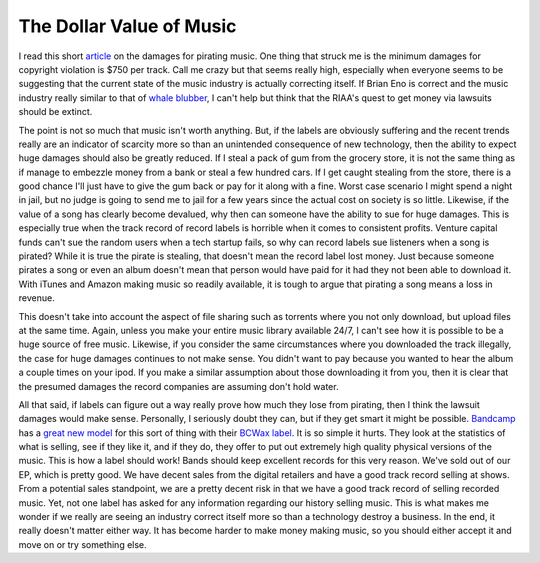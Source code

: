 ===========================
 The Dollar Value of Music
===========================

I read this short `article`_ on the damages for pirating music. One
thing that struck me is the minimum damages for copyright violation is
$750 per track. Call me crazy but that seems really high, especially
when everyone seems to be suggesting that the current state of the music
industry is actually correcting itself. If Brian Eno is correct and the
music industry really similar to that of `whale blubber`_, I can't help
but think that the RIAA's quest to get money via lawsuits should be
extinct.

The point is not so much that music isn't worth anything. But, if the
labels are obviously suffering and the recent trends really are an
indicator of scarcity more so than an unintended consequence of new
technology, then the ability to expect huge damages should also be
greatly reduced. If I steal a pack of gum from the grocery store, it is
not the same thing as if manage to embezzle money from a bank or steal a
few hundred cars. If I get caught stealing from the store, there is a
good chance I'll just have to give the gum back or pay for it along with
a fine. Worst case scenario I might spend a night in jail, but no judge
is going to send me to jail for a few years since the actual cost on
society is so little. Likewise, if the value of a song has clearly
become devalued, why then can someone have the ability to sue for huge
damages. This is especially true when the track record of record labels
is horrible when it comes to consistent profits. Venture capital funds
can't sue the random users when a tech startup fails, so why can record
labels sue listeners when a song is pirated? While it is true the pirate
is stealing, that doesn't mean the record label lost money. Just because
someone pirates a song or even an album doesn't mean that person would
have paid for it had they not been able to download it. With iTunes and
Amazon making music so readily available, it is tough to argue that
pirating a song means a loss in revenue.

This doesn't take into account the aspect of file sharing such as
torrents where you not only download, but upload files at the same time.
Again, unless you make your entire music library available 24/7, I can't
see how it is possible to be a huge source of free music. Likewise, if
you consider the same circumstances where you downloaded the track
illegally, the case for huge damages continues to not make sense. You
didn't want to pay because you wanted to hear the album a couple times
on your ipod. If you make a similar assumption about those downloading
it from you, then it is clear that the presumed damages the record
companies are assuming don't hold water.

All that said, if labels can figure out a way really prove how much
they lose from pirating, then I think the lawsuit damages would make
sense. Personally, I seriously doubt they can, but if they get smart it
might be possible. `Bandcamp`_ has a `great new model`_ for this sort of
thing with their `BCWax label`_. It is so simple it hurts. They look at
the statistics of what is selling, see if they like it, and if they do,
they offer to put out extremely high quality physical versions of the
music. This is how a label should work! Bands should keep excellent
records for this very reason. We've sold out of our EP, which is pretty
good. We have decent sales from the digital retailers and have a good
track record selling at shows. From a potential sales standpoint, we are
a pretty decent risk in that we have a good track record of selling
recorded music. Yet, not one label has asked for any information
regarding our history selling music. This is what makes me wonder if we
really are seeing an industry correct itself more so than a technology
destroy a business. In the end, it really doesn't matter either way. It
has become harder to make money making music, so you should either
accept it and move on or try something else.


.. _article: http://www.wired.com/threatlevel/2010/01/settlement-rejected-in-shocking-riaa-file-sharing-verdict/
.. _whale blubber: http://www.pampelmoose.com/2010/01/brian-eno-recorded-music-equals-whale-blubber
.. _Bandcamp: http://bandcamp.com
.. _great new model: http://blog.bandcamp.com/2010/01/25/music-as-artifact-introducing-bcwax/
.. _BCWax label: http://bcwax.com


.. author:: default
.. categories:: code
.. tags:: Uncategorized
.. comments::
